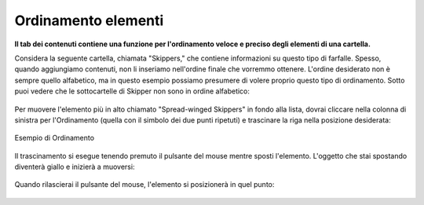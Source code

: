 Ordinamento elementi
======================

**Il tab dei contenuti contiene una funzione per l'ordinamento veloce e preciso
degli elementi di una cartella.**

Considera la seguente cartella, chiamata "Skippers," che contiene
informazioni su questo tipo di farfalle. Spesso, quando aggiungiamo contenuti, 
non li inseriamo nell'ordine finale che vorremmo ottenere. L'ordine desiderato
non è sempre quello alfabetico, ma in questo esempio possiamo presumere di volere proprio questo
tipo di ordinamento.
Sotto puoi vedere che le sottocartelle di Skipper non sono in ordine
alfabetico:

.. figure:: ../_static/copy_of_foldercontents.png
   :align: center
   :alt: null

Per muovere l'elemento più in alto chiamato "Spread-winged Skippers" in fondo alla
lista, dovrai cliccare nella colonna di sinistra per l'Ordinamento (quella con il 
simbolo dei due punti ripetuti) e trascinare la riga nella posizione desiderata:

.. figure:: ../_static/p4_foldercontentsreorder.png
   :align: center
   :alt: Example of Reordering

   Esempio di Ordinamento

Il trascinamento si esegue tenendo premuto il pulsante del mouse mentre sposti
l'elemento. L'oggetto che stai spostando diventerà giallo e inizierà a muoversi:

.. figure:: ../_static/foldercontentsdrag.png
   :align: center
   :alt: null

Quando rilascierai il pulsante del mouse, l'elemento si posizionerà in quel punto:

.. figure:: ../_static/foldercontentsdrop.png
   :align: center
   :alt: null

